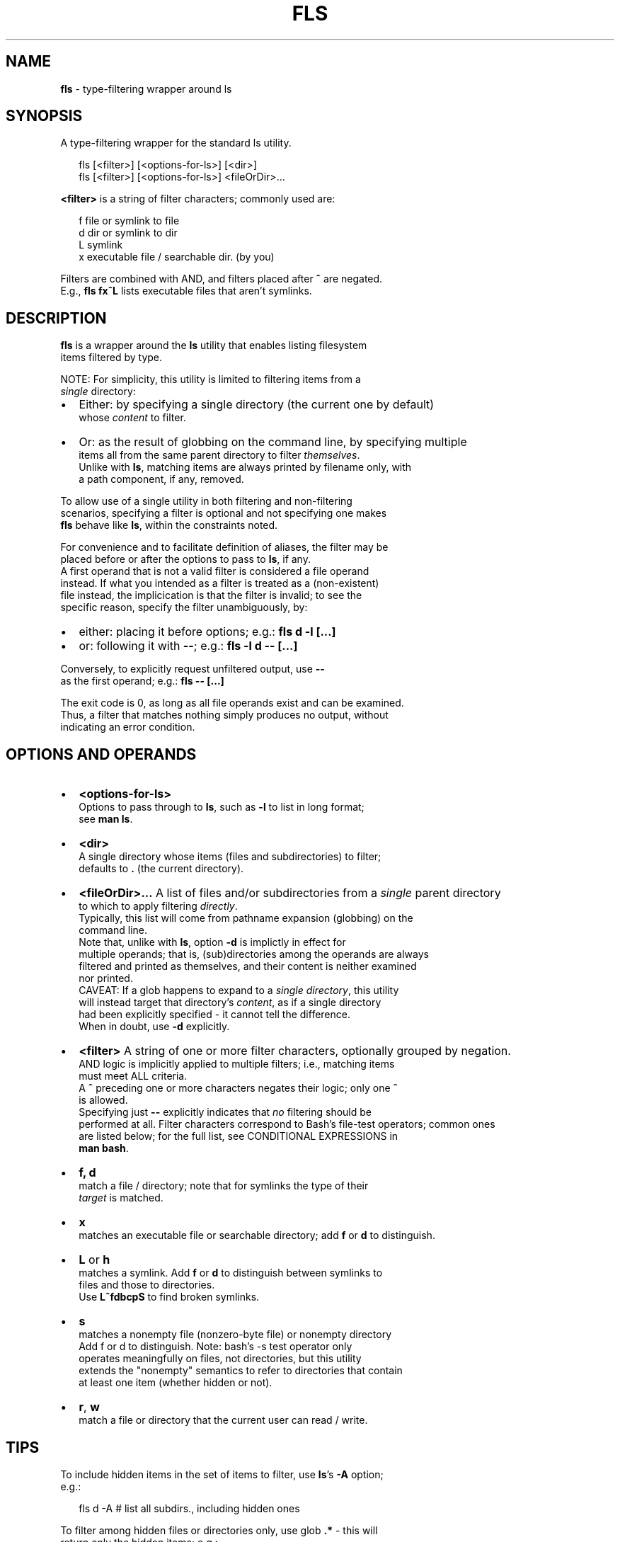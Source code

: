 .TH "FLS" "1" "September 2015" "v0.2.2" ""
.SH "NAME"
\fBfls\fR \- type\-filtering wrapper around ls
.SH SYNOPSIS
.P
A type\-filtering wrapper for the standard ls utility\.
.P
.RS 2
.nf
fls [<filter>] [<options\-for\-ls>] [<dir>]
fls [<filter>] [<options\-for\-ls>] <fileOrDir>\.\.\.
.fi
.RE
.P
\fB<filter>\fP is a string of filter characters; commonly used are:
.P
.RS 2
.nf
f       file or symlink to file
d       dir or symlink to dir
L       symlink
x       executable file / searchable dir\. (by you)
.fi
.RE
.P
Filters are combined with AND, and filters placed after \fB^\fP are negated\.
.br
E\.g\., \fBfls fx^L\fP lists executable files that aren't symlinks\.
.SH DESCRIPTION
.P
\fBfls\fP is a wrapper around the \fBls\fP utility that enables listing filesystem
.br
items filtered by type\.
.P
NOTE: For simplicity, this utility is limited to filtering items from a
.br
\fIsingle\fR directory:
.RS 0
.IP \(bu 2
Either: by specifying a single directory (the current one by default)
.br
whose \fIcontent\fR to filter\.
.IP \(bu 2
Or: as the result of globbing on the command line, by specifying multiple
.br
items all from the same parent directory to filter \fIthemselves\fR\|\.
.br
Unlike with \fBls\fP, matching items are always printed by filename only, with
.br
a path component, if any, removed\.

.RE
.P
To allow use of a single utility in both filtering and non\-filtering
.br
scenarios, specifying a filter is optional and not specifying one makes
.br
\fBfls\fP behave like \fBls\fP, within the constraints noted\.
.P
For convenience and to facilitate definition of aliases, the filter may be
.br
placed before or after the options to pass to \fBls\fP, if any\.
.br
A first operand that is not a valid filter is considered a file operand
.br
instead\. If what you intended as a filter is treated as a (non\-existent)
.br
file instead, the implicication is that the filter is invalid; to see the
.br
specific reason, specify the filter unambiguously, by:
.RS 0
.IP \(bu 2
either: placing it before options; e\.g\.: \fBfls d \-l [\.\.\.]\fP  
.IP \(bu 2
or: following it with \fB\-\-\fP; e\.g\.: \fBfls \-l d \-\- [\.\.\.]\fP  

.RE
.P
Conversely, to explicitly request unfiltered output, use \fB\-\-\fP
.br
as the first operand; e\.g\.: \fBfls \-\- [\.\.\.]\fP  
.P
The exit code is 0, as long as all file operands exist and can be examined\.
.br
Thus, a filter that matches nothing simply produces no output, without
.br
indicating an error condition\.
.SH OPTIONS AND OPERANDS
.RS 0
.IP \(bu 2
\fB<options\-for\-ls>\fP
.br
Options to pass through to \fBls\fP, such as \fB\-l\fP to list in long format;
.br
see \fBman ls\fP\|\.
.IP \(bu 2
\fB<dir>\fP
.br
A single directory whose items (files and subdirectories) to filter;
.br
defaults to \fB\|\.\fP (the current directory)\.
.IP \(bu 2
\fB<fileOrDir>\.\.\.\fP
A list of files and/or subdirectories from a \fIsingle\fR parent directory
.br
to which to apply filtering \fIdirectly\fR\|\.
.br
Typically, this list will come from pathname expansion (globbing) on the
.br
command line\.
.br
Note that, unlike with \fBls\fP, option \fB\-d\fP is implictly in effect for
.br
multiple operands; that is, (sub)directories among the operands are always
.br
filtered and printed as themselves, and their content is neither examined
.br
nor printed\.
.br
CAVEAT: If a glob happens to expand to a \fIsingle directory\fR, this utility
.br
will instead target that directory's \fIcontent\fR, as if a single directory
.br
had been explicitly specified \- it cannot tell the difference\.
.br
When in doubt, use \fB\-d\fP explicitly\.
.IP \(bu 2
\fB<filter>\fP
A string of one or more filter characters, optionally grouped by negation\.
.br
AND logic is implicitly applied to multiple filters; i\.e\., matching items
.br
must meet ALL criteria\.
.br
A \fB^\fP preceding one or more characters negates their logic; only one \fB^\fP
.br
is allowed\.
.br
Specifying just \fB\-\-\fP explicitly indicates that \fIno\fR filtering should be
.br
performed at all\.
Filter characters correspond to Bash's file\-test operators; common ones
.br
are listed below; for the full list, see CONDITIONAL EXPRESSIONS in
.br
\fBman bash\fP\|\.
.RS 0
.IP \(bu 2
\fBf, d\fP
.br
match a file / directory; note that for symlinks the type of their
.br
\fItarget\fR is matched\.  
.IP \(bu 2
\fBx\fP
.br
matches an executable file or searchable directory; add \fBf\fP or \fBd\fP to
distinguish\.
.IP \(bu 2
\fBL\fP or \fBh\fP
.br
matches a symlink\. Add \fBf\fP or \fBd\fP to distinguish between symlinks to
.br
files and those to directories\.
.br
Use \fBL^fdbcpS\fP to find broken symlinks\.
.IP \(bu 2
\fBs\fP
.br
matches a nonempty file (nonzero\-byte file) or nonempty directory
.br
Add f or d to distinguish\. Note: bash's \-s test operator only
.br
operates meaningfully on files, not directories, but this utility
.br
extends the "nonempty" semantics to refer to directories that contain
.br
at least one item (whether hidden or not)\.
.IP \(bu 2
\fBr\fP, \fBw\fP
.br
match a file or directory that the current user can read / write\.

.RE

.RE
.SH TIPS
.P
To include hidden items in the set of items to filter, use \fBls\fP\|'s \fB\-A\fP option;
.br
e\.g\.:
.P
.RS 2
.nf
fls d \-A  # list all subdirs\., including hidden ones
.fi
.RE
.P
To filter among hidden files or directories only, use glob \fB\|\.*\fP \- this will
.br
return only the hidden items; e\.g\.:
.P
.RS 2
.nf
fls f \.*  # show hidden files
fls d \.*  # show hidden subdirs\.
.fi
.RE
.P
Since remembering filter characters can be a challenge, you can define
.br
aliases; e\.g\.:
.P
.RS 2
.nf
alias lsd='fls d'     # list directories
alias lsexe='fls xf'  # list executables
alias lsln='fls L'    # list symlinks
.fi
.RE
.P
The following alias wraps \fBfls\fP with a set of useful \fBls\fP options, such as
including hidden items and using human\-friendly file sizes:
.P
.RS 2
.nf
alias lsx='fls \-FAhl' # fls with useful ls options baked in
.fi
.RE
.SH LICENSE
.P
For license information and more, visit the home page by running
.br
\fBfls \-\-home\fP\|\.
.SH EXAMPLES
.P
.RS 2
.nf
  # List all files in the current dir\.
fls f

  # List all files in the current dir in long format, including hidden ones\.
fls f \-lA

  # List all hidden files in the current dir\.
fls f \.*

  # List all subdirs\. of /    
fls d /

  # List all symlinks to files in the current dir\.
fls Lf

  # List all executable files matching c* in /usr/local/bin
fls xf /usr/local/bin/c*

  # List all empty (zero\-byte) files in the current dir\.
fls f^s

  # List all empty directories in the current dir\.
fls d^s

  # Find broken symlinks in the current dir\.
fls L^fdbcpS

  # Use without filters\.
fls           # same as ls
fls \-lt ~     # same as ls \-lt ~
fls \-lt \-\- ~  # ditto, explicitly requesting unfiltered output
.fi
.RE

